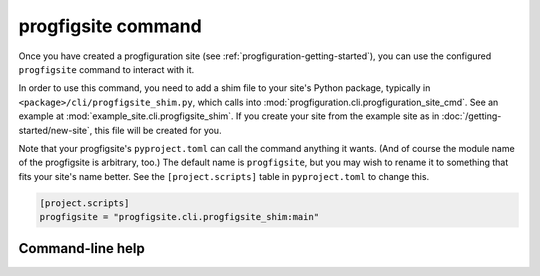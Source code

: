 progfigsite command
===================

Once you have created a progfiguration site (see :ref:`progfiguration-getting-started`),
you can use the configured ``progfigsite`` command to interact with it.

In order to use this command, you need to add a shim file to your site's Python package,
typically in ``<package>/cli/progfigsite_shim.py``,
which calls into :mod:`progfiguration.cli.progfiguration_site_cmd`.
See an example at :mod:`example_site.cli.progfigsite_shim`.
If you create your site from the example site as in :doc:`/getting-started/new-site`,
this file will be created for you.

Note that your progfigsite's ``pyproject.toml`` can call the command anything it wants.
(And of course the module name of the progfigsite is arbitrary, too.)
The default name is ``progfigsite``,
but you may wish to rename it to something that fits your site's name better.
See the ``[project.scripts]`` table in ``pyproject.toml`` to change this.

.. code-block:: console

    [project.scripts]
    progfigsite = "progfigsite.cli.progfigsite_shim:main"


Command-line help
-----------------

.. argparse::
    :module: progfiguration.cli.progfiguration_site_cmd
    :func: _make_parser
    :prog: progfigsite
